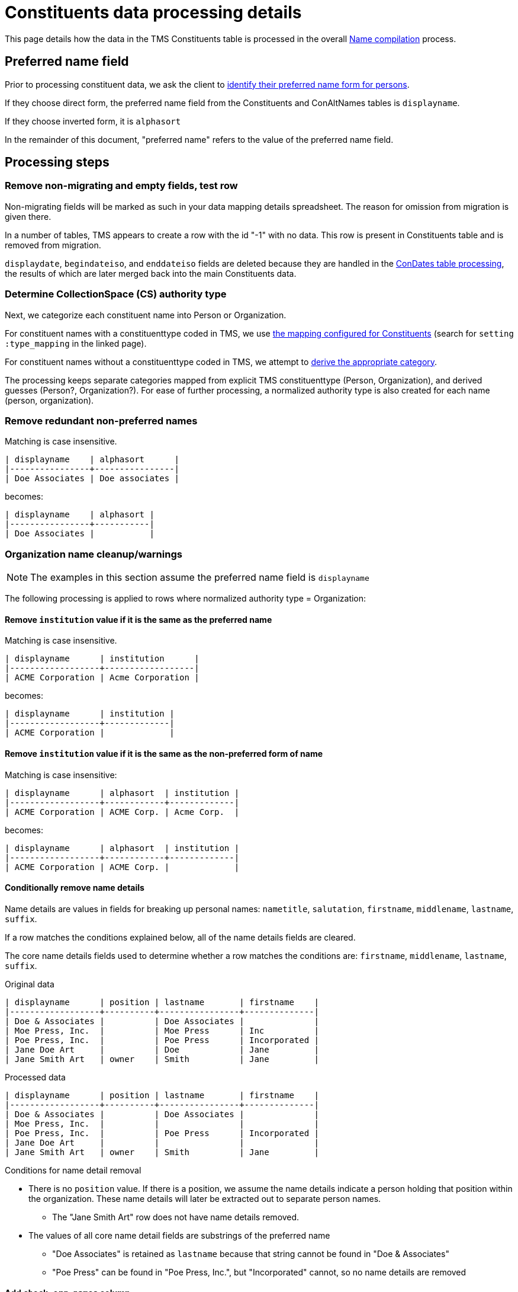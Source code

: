 :toc:
:toc-placement!:
:toclevels: 4

ifdef::env-github[]
:tip-caption: :bulb:
:note-caption: :information_source:
:important-caption: :heavy_exclamation_mark:
:caution-caption: :fire:
:warning-caption: :warning:
:imagesdir: https://raw.githubusercontent.com/lyrasis/kiba-tms/main/doc/img
endif::[]

= Constituents data processing details

This page details how the data in the TMS Constituents table is processed in the overall xref:name_compilation.adoc[Name compilation] process. 

== Preferred name field

Prior to processing constituent data, we ask the client to https://github.com/lyrasis/collectionspace-migration-explainers/blob/main/docs/choosing_preferred_name_form_for_persons.adoc[identify their preferred name form for persons].

If they choose direct form, the preferred name field from the Constituents and ConAltNames tables is `displayname`.

If they choose inverted form, it is `alphasort`

In the remainder of this document, "preferred name" refers to the value of the preferred name field. 

== Processing steps

=== Remove non-migrating and empty fields, test row

Non-migrating fields will be marked as such in your data mapping details spreadsheet. The reason for omission from migration is given there.

In a number of tables, TMS appears to create a row with the id "-1" with no data. This row is present in Constituents table and is removed from migration.

`displaydate`, `begindateiso`, and `enddateiso` fields are deleted because they are handled in the xref:con_dates.adoc[ConDates table processing], the results of which are later merged back into the main Constituents data.


=== Determine CollectionSpace (CS) authority type

Next, we categorize each constituent name into Person or Organization.

For constituent names with a constituenttype coded in TMS, we use https://github.com/lyrasis/kiba-tms/blob/main/lib/kiba/tms/constituents.rb[the mapping configured for Constituents] (search for `setting :type_mapping` in the linked page).

For constituent names without a constituenttype coded in TMS, we attempt to xref:deriving_authority_category_from_name_data.adoc[derive the appropriate category].

The processing keeps separate categories mapped from explicit TMS constituenttype (Person, Organization), and derived guesses (Person?, Organization?). For ease of further processing, a normalized authority type is also created for each name (person, organization).

=== Remove redundant non-preferred names

Matching is case insensitive.

....
| displayname    | alphasort      |
|----------------+----------------|
| Doe Associates | Doe associates |
....

becomes:

....
| displayname    | alphasort |
|----------------+-----------|
| Doe Associates |           |
....

=== Organization name cleanup/warnings

NOTE: The examples in this section assume the preferred name field is `displayname`

The following processing is applied to rows where normalized authority type = Organization:

==== Remove `institution` value if it is the same as the preferred name

Matching is case insensitive.

....
| displayname      | institution      |
|------------------+------------------|
| ACME Corporation | Acme Corporation |
....

becomes:

....
| displayname      | institution |
|------------------+-------------|
| ACME Corporation |             |
....

==== Remove `institution` value if it is the same as the non-preferred form of name

Matching is case insensitive:

....
| displayname      | alphasort  | institution |
|------------------+------------+-------------|
| ACME Corporation | ACME Corp. | Acme Corp.  |
....

becomes:

....
| displayname      | alphasort  | institution |
|------------------+------------+-------------|
| ACME Corporation | ACME Corp. |             |
....

==== Conditionally remove name details

Name details are values in fields for breaking up personal names: `nametitle`, `salutation`, `firstname`, `middlename`, `lastname`, `suffix`.

If a row matches the conditions explained below, all of the name details fields are cleared.

The core name details fields used to determine whether a row matches the conditions are: `firstname`, `middlename`, `lastname`, `suffix`.

.Original data
....
| displayname      | position | lastname       | firstname    |
|------------------+----------+----------------+--------------|
| Doe & Associates |          | Doe Associates |              |
| Moe Press, Inc.  |          | Moe Press      | Inc          |
| Poe Press, Inc.  |          | Poe Press      | Incorporated |
| Jane Doe Art     |          | Doe            | Jane         |
| Jane Smith Art   | owner    | Smith          | Jane         |
....

.Processed data
....
| displayname      | position | lastname       | firstname    |
|------------------+----------+----------------+--------------|
| Doe & Associates |          | Doe Associates |              |
| Moe Press, Inc.  |          |                |              |
| Poe Press, Inc.  |          | Poe Press      | Incorporated |
| Jane Doe Art     |          |                |              |
| Jane Smith Art   | owner    | Smith          | Jane         |
....

.Conditions for name detail removal
* There is no `position` value. If there is a position, we assume the name details indicate a person holding that position within the organization. These name details will later be extracted out to separate person names.
** The "Jane Smith Art" row does not have name details removed. 
* The values of all core name detail fields are substrings of the preferred name
** "Doe Associates" is retained as `lastname` because that string cannot be found in "Doe & Associates"
** "Poe Press" can be found in "Poe Press, Inc.", but "Incorporated" cannot, so no name details are removed

==== Add `check_org_names` column

Set its value to "y" if:

* there is an `institution` value remaining (i.e. some organization name not the same as the preferred or non-preferred name is recorded for the organization)
* non-preferred name of organization is different from the preferred name

=== Add `namedata` field

This field concatenates the values from the following fields: `displayname`, `alphasort`, `lastname`, `firstname`, `middlename`, `institution`

It is used to produce a separate report of Constituent table rows that will be dropped from the migration because they have no name information. Each CS authority requires a name value. 

=== Remove non-preferred form of name unless client opts to migrate these as variant names

The default is to not create variant names in CS from the non-preferred form of name.

Usually the non-preferred name is the exact same name as the preferred name, in a different order.

If the non-preferred form of name is not migrating, we don't need to look at it or deal with it in the cleanup steps.

=== Merge in date data

Details on how date data from the Constituents and ConDates tables are processed into a mergeable format are covered in xref:con_dates.adoc[ConDates table processing].

The `birth_foundation_date`, `death_dissolution_date`, and `datenote` fields are merged in from the results of that processing.

=== Append date values to names (optionally)

The default is to do this for normalized-duplicate names. In this case, we:

* produce normalized form of name
* combine normalized form of name with normalized authority type
* identify duplicates on that combined value
* append date values to the duplicate rows
* remove normalized, combined, and duplicate flag values

See xref:../mapping_options/constituents.adoc[Constituent mapping options] for other options.

=== Flag duplicate names

* produce normalized form of name
* combine normalized form of name with normalized authority type
* flag duplicates on that combined value

This flag is used to produce a separate duplicate name report.

=== Optional field values converted/mapped

By default these fields are omitted from migration, since the CS data model does not support any functionality based on them: `approved`, `active`, `isstaff`, `isprivate`.

If default migration settings are used, we delete these fields.

If a client specifies a need to migrate any of these fields, we handle them as specified in xref:../mapping_options/constituents.adoc[Constituent mapping options].

